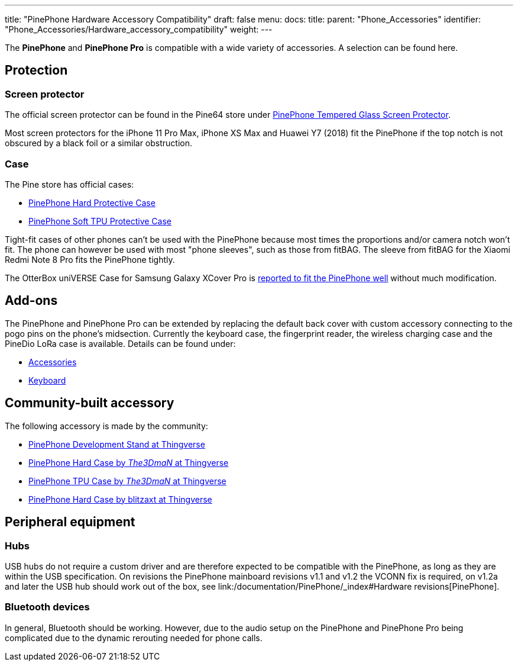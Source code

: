 ---
title: "PinePhone Hardware Accessory Compatibility"
draft: false
menu:
  docs:
    title:
    parent: "Phone_Accessories"
    identifier: "Phone_Accessories/Hardware_accessory_compatibility"
    weight: 
---

The *PinePhone* and *PinePhone Pro* is compatible with a wide variety of accessories. A selection can be found here.

== Protection

=== Screen protector
The official screen protector can be found in the Pine64 store under https://pine64.com/product/pinephone-tempered-glass-screen-protector/?v=0446c16e2e66[PinePhone Tempered Glass Screen Protector].

Most screen protectors for the iPhone 11 Pro Max, iPhone XS Max and Huawei Y7 (2018) fit the PinePhone if the top notch is not obscured by a black foil or a similar obstruction.

=== Case

The Pine store has official cases:

* https://pine64.com/?product=pinephone-hard-protective-case&v=0446c16e2e66[PinePhone Hard Protective Case]
* https://pine64.com/product/pinephone-soft-tpu-protective-case[PinePhone Soft TPU Protective Case]

Tight-fit cases of other phones can't be used with the PinePhone because most times the proportions and/or camera notch won't fit. The phone can however be used with most "phone sleeves", such as those from fitBAG. The sleeve from fitBAG for the Xiaomi Redmi Note 8 Pro fits the PinePhone tightly.

The OtterBox uniVERSE Case for Samsung Galaxy XCover Pro is https://forum.pine64.org/showthread.php?tid=17580&pid=114227[reported to fit the PinePhone well] without much modification.

== Add-ons

The PinePhone and PinePhone Pro can be extended by replacing the default back cover with custom accessory connecting to the pogo pins on the phone's midsection. Currently the keyboard case, the fingerprint reader, the wireless charging case and the PineDio LoRa case is available. Details can be found under:

* link:/documentation/Phone_Accessories/_index[Accessories]
* link:/documentation/Phone_Accessories/Keyboard[Keyboard]

== Community-built accessory

The following accessory is made by the community:

* https://www.thingiverse.com/thing:4654013[PinePhone Development Stand at Thingverse]
* https://www.thingiverse.com/thing:4658870[PinePhone Hard Case by _The3DmaN_ at Thingverse]
* https://www.thingiverse.com/thing:5238124[PinePhone TPU Case by _The3DmaN_ at Thingverse]
* https://www.thingiverse.com/thing:4651177[PinePhone Hard Case by blitzaxt at Thingverse]

== Peripheral equipment

=== Hubs
USB hubs do not require a custom driver and are therefore expected to be compatible with the PinePhone, as long as they are within the USB specification. On revisions the PinePhone mainboard revisions v1.1 and v1.2 the VCONN fix is required, on v1.2a and later the USB hub should work out of the box, see link:/documentation/PinePhone/_index#Hardware revisions[PinePhone].

=== Bluetooth devices

In general, Bluetooth should be working. However, due to the audio setup on the PinePhone and PinePhone Pro being complicated due to the dynamic rerouting needed for phone calls.
